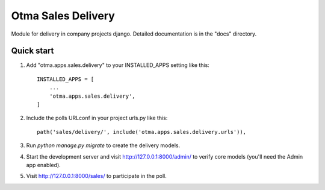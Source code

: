 ===================
Otma Sales Delivery
===================

Module for delivery in company projects django.
Detailed documentation is in the "docs" directory.

Quick start
-----------

1. Add "otma.apps.sales.delivery" to your INSTALLED_APPS setting like this::

    INSTALLED_APPS = [
        ...
        'otma.apps.sales.delivery',
    ]

2. Include the polls URLconf in your project urls.py like this::

    path('sales/delivery/', include('otma.apps.sales.delivery.urls')),

3. Run `python manage.py migrate` to create the delivery models.

4. Start the development server and visit http://127.0.0.1:8000/admin/
   to verify core models (you'll need the Admin app enabled).

5. Visit http://127.0.0.1:8000/sales/ to participate in the poll.
